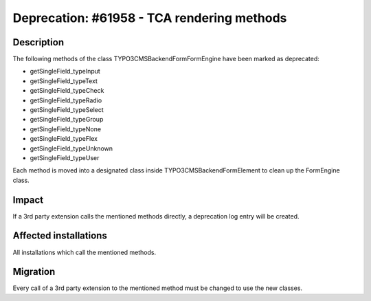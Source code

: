 ===========================================
Deprecation: #61958 - TCA rendering methods
===========================================

Description
===========

The following methods of the class \TYPO3\CMS\Backend\Form\FormEngine have been marked as deprecated:

- getSingleField_typeInput
- getSingleField_typeText
- getSingleField_typeCheck
- getSingleField_typeRadio
- getSingleField_typeSelect
- getSingleField_typeGroup
- getSingleField_typeNone
- getSingleField_typeFlex
- getSingleField_typeUnknown
- getSingleField_typeUser

Each method is moved into a designated class inside \TYPO3\CMS\Backend\Form\Element to clean up the FormEngine class.


Impact
======

If a 3rd party extension calls the mentioned methods directly, a deprecation log entry will be created.

Affected installations
======================

All installations which call the mentioned methods.

Migration
=========

Every call of a 3rd party extension to the mentioned method must be changed to use the new classes.